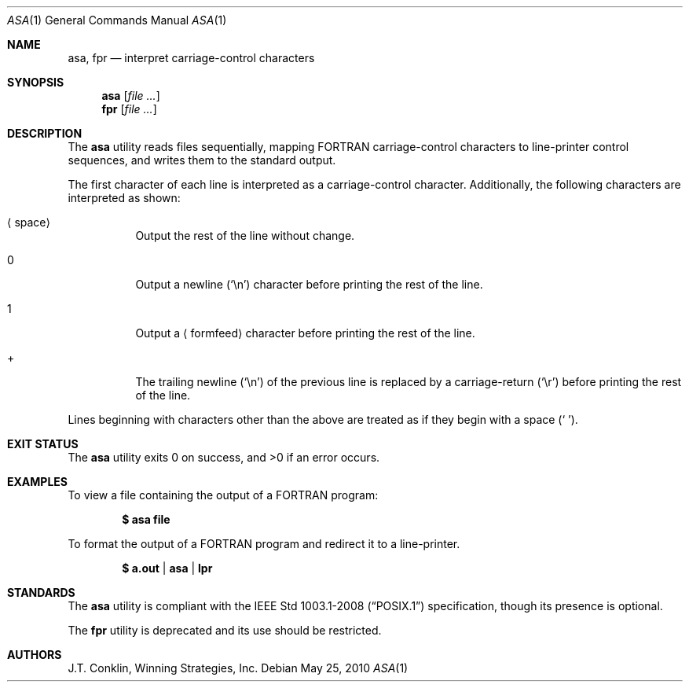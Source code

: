 .\"	$OpenBSD: asa.1,v 1.19 2010/09/03 11:09:28 jmc Exp $
.\"	$NetBSD: asa.1,v 1.4 1995/03/26 02:25:05 glass Exp $
.\"
.\" Copyright (c) 1993 Winning Strategies, Inc.
.\" All rights reserved.
.\"
.\" Redistribution and use in source and binary forms, with or without
.\" modification, are permitted provided that the following conditions
.\" are met:
.\" 1. Redistributions of source code must retain the above copyright
.\"    notice, this list of conditions and the following disclaimer.
.\" 2. Redistributions in binary form must reproduce the above copyright
.\"    notice, this list of conditions and the following disclaimer in the
.\"    documentation and/or other materials provided with the distribution.
.\" 3. All advertising materials mentioning features or use of this software
.\"    must display the following acknowledgement:
.\"      This product includes software developed by Winning Strategies, Inc.
.\" 4. The name of the author may not be used to endorse or promote products
.\"    derived from this software without specific prior written permission
.\"
.\" THIS SOFTWARE IS PROVIDED BY THE AUTHOR ``AS IS'' AND ANY EXPRESS OR
.\" IMPLIED WARRANTIES, INCLUDING, BUT NOT LIMITED TO, THE IMPLIED WARRANTIES
.\" OF MERCHANTABILITY AND FITNESS FOR A PARTICULAR PURPOSE ARE DISCLAIMED.
.\" IN NO EVENT SHALL THE AUTHOR BE LIABLE FOR ANY DIRECT, INDIRECT,
.\" INCIDENTAL, SPECIAL, EXEMPLARY, OR CONSEQUENTIAL DAMAGES (INCLUDING, BUT
.\" NOT LIMITED TO, PROCUREMENT OF SUBSTITUTE GOODS OR SERVICES; LOSS OF USE,
.\" DATA, OR PROFITS; OR BUSINESS INTERRUPTION) HOWEVER CAUSED AND ON ANY
.\" THEORY OF LIABILITY, WHETHER IN CONTRACT, STRICT LIABILITY, OR TORT
.\" (INCLUDING NEGLIGENCE OR OTHERWISE) ARISING IN ANY WAY OUT OF THE USE OF
.\" THIS SOFTWARE, EVEN IF ADVISED OF THE POSSIBILITY OF SUCH DAMAGE.
.\"
.Dd $Mdocdate: May 25 2010 $
.Dt ASA 1
.Os
.Sh NAME
.Nm asa ,
.Nm fpr
.Nd interpret carriage-control characters
.Sh SYNOPSIS
.Nm asa
.Op Ar
.Nm fpr
.Op Ar
.Sh DESCRIPTION
The
.Nm
utility reads files sequentially, mapping
.Tn FORTRAN
carriage-control characters to line-printer control sequences,
and writes them to the standard output.
.Pp
The first character of each line is interpreted as a carriage-control
character.
Additionally, the following characters are interpreted as shown:
.Bl -tag -width indent
.It Aq space
Output the rest of the line without change.
.It 0
Output a newline
.Pq Sq \en
character before printing the rest of the line.
.It 1
Output a
.Aq formfeed
character before printing the rest of the line.
.It +
The trailing newline
.Pq Sq \en
of the previous line is replaced by a carriage-return
.Pq Sq \er
before printing the rest of the line.
.El
.Pp
Lines beginning with characters other than the above are treated as if they
begin with a space
.Pq Sq \ \& .
.Sh EXIT STATUS
.Ex -std asa
.Sh EXAMPLES
To view a file containing the output of a
.Tn FORTRAN
program:
.Pp
.Dl $ asa file
.Pp
To format the output of a
.Tn FORTRAN
program and redirect it to a line-printer.
.Pp
.Dl $ a.out | asa | lpr
.Sh STANDARDS
The
.Nm
utility is compliant with the
.St -p1003.1-2008
specification,
though its presence is optional.
.Pp
The
.Nm fpr
utility is deprecated and its use should be restricted.
.Sh AUTHORS
J.T. Conklin, Winning Strategies, Inc.
